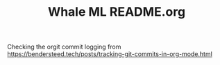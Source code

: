 #+TITLE: Whale ML README.org


Checking the orgit commit logging from 
https://bendersteed.tech/posts/tracking-git-commits-in-org-mode.html
